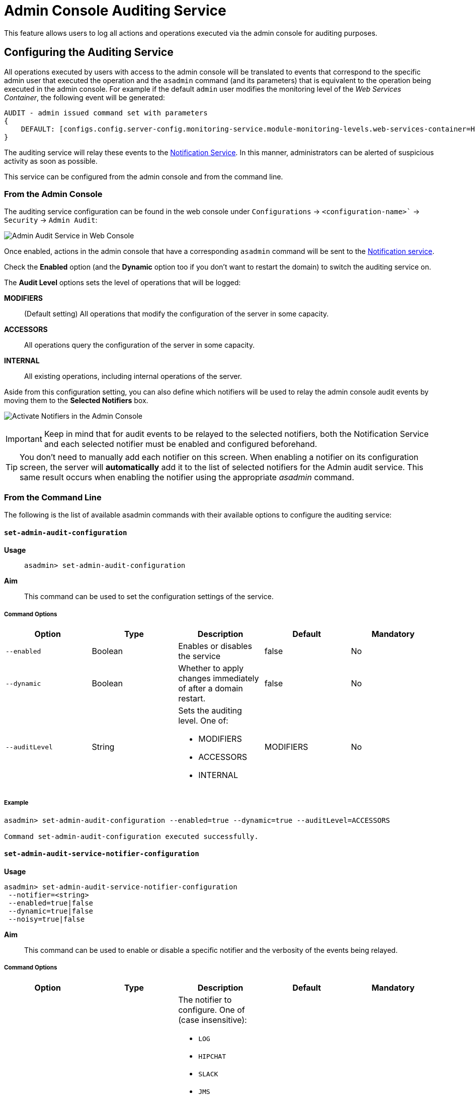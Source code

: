 [[admin-console-auditing-service]]
= Admin Console Auditing Service

This feature allows users to log all actions and operations executed via the admin console for auditing purposes.

[[configuring-the-auditing-service]]
== Configuring the Auditing Service

All operations executed by users with access to the admin console will be translated to events that correspond to the specific admin user that executed the operation and the `asadmin` command (and its parameters) that is equivalent to the operation being executed in the admin console. For example if the default `admin` user modifies the monitoring level of the _Web Services Container_, the following event will be generated:

----
AUDIT - admin issued command set with parameters 
{
    DEFAULT: [configs.config.server-config.monitoring-service.module-monitoring-levels.web-services-container=HIGH]
}
----

The auditing service will relay these events to the xref:/Technical Documentation/Payara Server Documentation/Logging and Monitoring/Notification Service/Overview.adoc[Notification Service]. In this manner, administrators can be alerted of suspicious activity as soon as possible.

This service can be configured from the admin console and from the command line. 

[[from-the-admin-console]]
=== From the Admin Console

The auditing service configuration can be found in the web console under `Configurations` -> `<configuration-name>`` -> `Security` -> `Admin Audit`:

image:admin-console/admin-audit-menu.png[Admin Audit Service in Web Console]

Once enabled, actions in the admin console that have a corresponding `asadmin` command will be sent to the xref:/Technical Documentation/Payara Server Documentation/Logging and Monitoring/Notification Service/Overview.adoc[Notification service].

Check the *Enabled* option (and the *Dynamic* option too if you don't want to
restart the domain) to switch the auditing service on.

The *Audit Level* options sets the level of operations that will be logged:

**MODIFIERS**:: (Default setting) All operations that modify the configuration of the server in some capacity.
**ACCESSORS**:: All operations query the configuration of the server in some capacity.
**INTERNAL**:: All existing operations, including internal operations of the server.

Aside from this configuration setting, you can also define which notifiers will be used to relay the admin console audit events by moving them to the **Selected Notifiers** box.

image:Request Tracing Service/select-notifiers.png[Activate Notifiers in the Admin Console]

IMPORTANT: Keep in mind that for audit events to be relayed to the
selected notifiers, both the Notification Service and each selected notifier must be enabled and configured beforehand.

TIP: You don't need to manually add each notifier on this screen. When enabling
a notifier on its configuration screen, the server will **automatically** add it to the list of selected notifiers for the Admin audit service. This same result occurs when enabling the notifier using the appropriate _asadmin_ command.

[[from-the-commandline]]
=== From the Command Line

The following is the list of available asadmin commands with their available
options to configure the auditing service:

[[set-admin-audit-configuration]]
==== `set-admin-audit-configuration`

*Usage*::
`asadmin> set-admin-audit-configuration`

*Aim*::
This command can be used to set the configuration settings of the service.

[[command-options]]
===== Command Options

[cols=",,a,,",options="header",]
|=======================================================================
|Option      |Type    |Description                     |Default |Mandatory
|`--enabled` |Boolean |Enables or disables the service |false   |No
|`--dynamic` |Boolean |Whether to apply changes immediately of after a domain restart. |false |No
|`--auditLevel` |String | Sets the auditing level. One of: 

* MODIFIERS 
* ACCESSORS
* INTERNAL 
| MODIFIERS | No
|=======================================================================

[[example]]
===== Example

[source, shell]
----
asadmin> set-admin-audit-configuration --enabled=true --dynamic=true --auditLevel=ACCESSORS

Command set-admin-audit-configuration executed successfully.
----


[[set-admin-audit-service-notifier-configuration]]
==== `set-admin-audit-service-notifier-configuration`

*Usage*::

----
asadmin> set-admin-audit-service-notifier-configuration
 --notifier=<string>
 --enabled=true|false 
 --dynamic=true|false 
 --noisy=true|false
----

*Aim*::
This command can be used to enable or disable a specific notifier and the verbosity of the events being relayed.

[[command-options-1]]
===== Command Options

[cols=",,a,,",options="header",]
|===
|Option
|Type
|Description
|Default
|Mandatory

| `--notifier`
| String
| The notifier to configure. One of (case insensitive):

* `LOG`
* `HIPCHAT`
* `SLACK`
* `JMS`
* `EMAIL`
* `XMPP`
* `SNMP`
* `EVENTBUS`
* `NEWRELIC`
* `DATADOG`
* `CDIEVENTBUS`

| -
| yes

|`--enable`
|Boolean
|Enables or disables the notifier
|false
|Yes

|`--noisy`
|Boolean
|Enables or disables *noisy mode*. A noisy notifier includes verbose information in the notifiers output.
|-
|No

|`--dynamic`
|Boolean
|Whether to apply the changes immediately or after server restart
|false
|No

| `--target`
|String
|The instance or cluster that will be configured
|server
|no

|===

[[example-1]]
===== Examples

To configure the auditing service to relay events to the log notifier without having to restart the domain run the following command:

[source, shell]
----
asadmin> set-admin-audit-service-notifier-configuration --notifier=log --enabled=true --dynamic=true --noisy=false
log.enabled was false set to true
log.noisy was true set to false

Command set-admin-audit-service-notifier-configuration executed successfully.
----

[[get-admin-audit-configuration]]
==== `get-admin-audit-configuration`

*Usage*::
`asadmin> get-admin-audit-configuration`

*Aim*::
This command can be used to list the configuration settings of the auditing service.

[[command-options-2]]
===== Command Options

There are no available options for this command.

[[example-2]]
===== Example

Running the following command will yield the current configuration of the auditing service:

[source, shell]
----
asadmin> get-admin-audit-configuration

Enabled  Audit Level  
false    MODIFIERS
Name     Notifier Enabled
LOG      false

Command get-admin-audit-configuration executed successfully.
----

NOTE: The first row corresponds to the service configuration, second row onwards will detail any notifiers being configured..